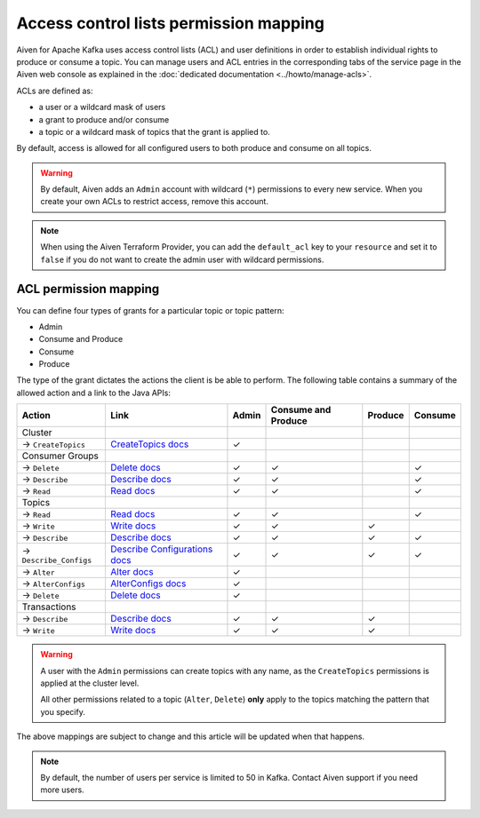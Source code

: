 Access control lists permission mapping
=======================================

Aiven for Apache Kafka uses access control lists (ACL) and user definitions in order to establish individual rights to produce or consume a topic. You can manage users and ACL entries in the corresponding tabs of the service page in the Aiven web console as explained in the :doc:`dedicated documentation <../howto/manage-acls>`.

ACLs are defined as: 

* a user or a wildcard mask of users
* a grant to produce and/or consume
* a topic or a wildcard mask of topics that the grant is applied to. 

By default, access is allowed for all configured users to both produce and consume on all topics.

.. Warning:: 

  By default, Aiven adds an ``Admin`` account with wildcard (``*``) permissions to every new service. When you create your own ACLs to restrict access, remove this account.

.. Note::

  When using the Aiven Terraform Provider, you can add the ``default_acl`` key to your ``resource`` and set it to ``false`` if you do not want to create the admin user with wildcard permissions.


ACL permission mapping
----------------------

You can define four types of grants for a particular topic or topic pattern:

* Admin
* Consume and Produce
* Consume
* Produce

The type of the grant dictates the actions the client is be able to perform. The following table contains a summary of the allowed action and a link to the Java APIs:

.. list-table::
  :header-rows: 1
  :align: left


  * - Action
    - Link
    - Admin
    - Consume and Produce
    - Produce
    - Consume
  * - Cluster
    -
    -
    -
    -
    -
  * - → ``CreateTopics``
    - `CreateTopics docs <https://kafka.apache.org/30/javadoc/org/apache/kafka/clients/admin/Admin.html#createTopics(java.util.Collection)>`_
    - ✓
    - 
    -
    -
  * - Consumer Groups
    -
    -
    -
    -
    -
  * - → ``Delete``
    - `Delete docs <https://kafka.apache.org/30/javadoc/org/apache/kafka/clients/admin/Admin.html#deleteConsumerGroups(java.util.Collection)>`_
    - ✓
    - ✓
    - 
    - ✓
  * - → ``Describe``
    - `Describe docs <https://kafka.apache.org/30/javadoc/org/apache/kafka/clients/admin/Admin.html#describeConsumerGroups(java.util.Collection)>`_
    - ✓
    - ✓
    - 
    - ✓
  * - → ``Read``
    - `Read docs <https://kafka.apache.org/30/javadoc/org/apache/kafka/clients/admin/Admin.html#listConsumerGroups(org.apache.kafka.clients.admin.ListConsumerGroupsOptions)>`_
    - ✓
    - ✓
    - 
    - ✓
  * - Topics
    -
    -
    -
    -
    -
  * - → ``Read``
    - `Read docs <https://kafka.apache.org/30/javadoc/org/apache/kafka/clients/consumer/KafkaConsumer.html#poll(java.time.Duration)>`_
    - ✓
    - ✓
    - 
    - ✓
  * - → ``Write``
    - `Write docs <https://kafka.apache.org/30/javadoc/org/apache/kafka/clients/producer/KafkaProducer.html#send(org.apache.kafka.clients.producer.ProducerRecord,org.apache.kafka.clients.producer.Callback)>`_
    - ✓
    - ✓
    - ✓
    -
  * - → ``Describe``
    - `Describe docs <https://kafka.apache.org/30/javadoc/org/apache/kafka/clients/admin/Admin.html#listTransactions()>`_
    - ✓
    - ✓
    - ✓
    - ✓
  * - → ``Describe_Configs``
    - `Describe Configurations docs <https://kafka.apache.org/30/javadoc/org/apache/kafka/clients/admin/Admin.html#describeTopics(java.util.Collection)>`_
    - ✓
    - ✓
    - ✓
    - ✓
  * - → ``Alter``
    - `Alter docs <https://kafka.apache.org/30/javadoc/org/apache/kafka/clients/admin/Admin.html#alterConfigs(java.util.Map)>`_
    - ✓
    - 
    -
    -
  * - → ``AlterConfigs``
    - `AlterConfigs docs <https://kafka.apache.org/30/javadoc/org/apache/kafka/clients/admin/Admin.html#alterConfigs(java.util.Map)>`_
    - ✓
    - 
    -
    -
  * - → ``Delete``
    - `Delete docs <https://kafka.apache.org/30/javadoc/org/apache/kafka/clients/admin/Admin.html#deleteTopics(java.util.Collection)>`_
    - ✓
    - 
    -
    -
  * - Transactions
    -
    -
    -
    -
    -
  * - → ``Describe``
    - `Describe docs <https://kafka.apache.org/30/javadoc/org/apache/kafka/clients/admin/Admin.html#describeTransactions(java.util.Collection)>`_
    - ✓
    - ✓
    - ✓
    -
  * - → ``Write``
    - `Write docs <https://kafka.apache.org/30/javadoc/org/apache/kafka/clients/producer/KafkaProducer.html#beginTransaction()>`_
    - ✓
    - ✓
    - ✓
    -

.. Warning:: 

    A user with the ``Admin`` permissions can create topics with any name, as the ``CreateTopics`` permissions is applied at the cluster level. 
    
    All other permissions related to a topic (``Alter``, ``Delete``) **only** apply to the topics matching the pattern that you specify.

The above mappings are subject to change and this article will be updated when that happens.

.. Note::

    By default, the number of users per service is limited to 50 in Kafka. Contact Aiven support if you need more users.